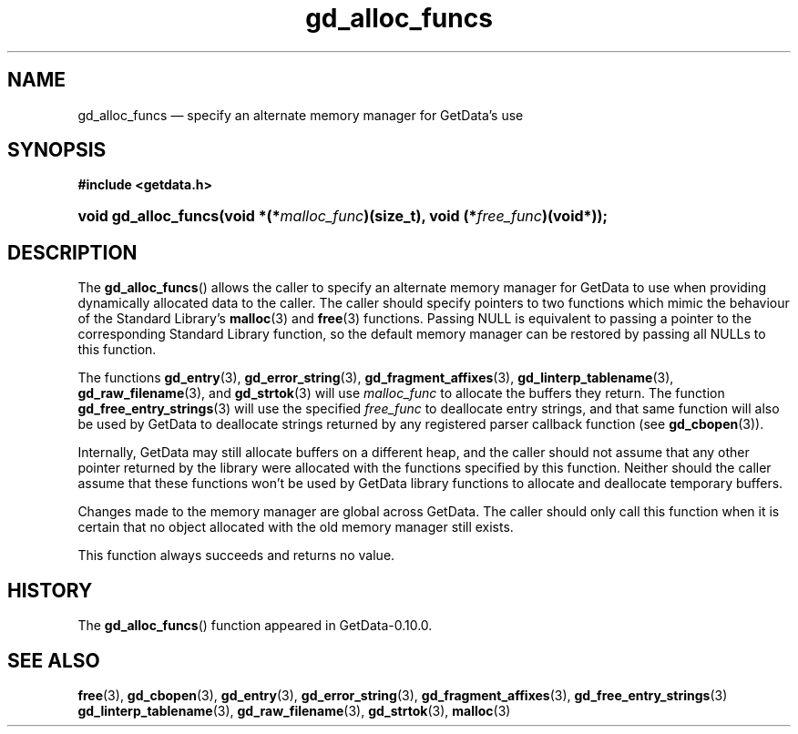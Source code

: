 .\" header.tmac.  GetData manual macros.
.\"
.\" Copyright (C) 2016 D. V. Wiebe
.\"
.\""""""""""""""""""""""""""""""""""""""""""""""""""""""""""""""""""""""""
.\"
.\" This file is part of the GetData project.
.\"
.\" Permission is granted to copy, distribute and/or modify this document
.\" under the terms of the GNU Free Documentation License, Version 1.2 or
.\" any later version published by the Free Software Foundation; with no
.\" Invariant Sections, with no Front-Cover Texts, and with no Back-Cover
.\" Texts.  A copy of the license is included in the `COPYING.DOC' file
.\" as part of this distribution.

.\" Format a function name with optional trailer: func_name()trailer
.de FN \" func_name [trailer]
.nh
.BR \\$1 ()\\$2
.hy
..

.\" Format a reference to section 3 of the manual: name(3)trailer
.de F3 \" func_name [trailer]
.nh
.BR \\$1 (3)\\$2
.hy
..

.\" Format the header of a list of definitons
.de DD \" name alt...
.ie "\\$2"" \{ \
.TP 8
.PD
.B \\$1 \}
.el \{ \
.PP
.B \\$1
.PD 0
.DD \\$2 \\$3 \}
..

.\" Start a code block: Note: groff defines an undocumented .SC for
.\" Bell Labs man legacy reasons.
.de SC
.fam C
.na
.nh
..

.\" End a code block
.de EC
.hy
.ad
.fam
..

.\" Format a structure pointer member: struct->member\fRtrailer
.de SPM \" struct member trailer
.nh
.ie "\\$3"" .IB \\$1 ->\: \\$2
.el .IB \\$1 ->\: \\$2\fR\\$3
.hy
..

.\" Format a function argument
.de ARG \" name trailer
.nh
.ie "\\$2"" .I \\$1
.el .IR \\$1 \\$2
.hy
..

.\" Hyphenation exceptions
.hw sarray carray lincom linterp
.\" gd_alloc_funcs.3.  The gd_alloc_funcs man page.
.\"
.\" Copyright (C) 2016 D. V. Wiebe
.\"
.\""""""""""""""""""""""""""""""""""""""""""""""""""""""""""""""""""""""""
.\"
.\" This file is part of the GetData project.
.\"
.\" Permission is granted to copy, distribute and/or modify this document
.\" under the terms of the GNU Free Documentation License, Version 1.2 or
.\" any later version published by the Free Software Foundation; with no
.\" Invariant Sections, with no Front-Cover Texts, and with no Back-Cover
.\" Texts.  A copy of the license is included in the `COPYING.DOC' file
.\" as part of this distribution.
.\"
.TH gd_alloc_funcs 3 "25 December 2016" "Version 0.10.0" "GETDATA"

.SH NAME
gd_alloc_funcs \(em specify an alternate memory manager for GetData's use

.SH SYNOPSIS
.SC
.B #include <getdata.h>
.HP
.BI "void gd_alloc_funcs(void *(*" malloc_func ")(size_t),
.BI "void (*" free_func )(void*));
.EC

.SH DESCRIPTION
The
.FN gd_alloc_funcs
allows the caller to specify an alternate memory manager for GetData to use
when providing dynamically allocated data to the caller.  The caller should
specify pointers to two functions which mimic the behaviour of the Standard
Library's
.F3 malloc
and
.F3 free
functions.  Passing NULL is equivalent to passing a pointer to the
corresponding Standard Library function, so the default memory manager can be
restored by passing all NULLs to this function.

The functions
.F3 gd_entry ,
.F3 gd_error_string ,
.F3 gd_fragment_affixes ,
.F3 gd_linterp_tablename ,
.F3 gd_raw_filename ,
and
.F3 gd_strtok
will use
.ARG malloc_func
to allocate the buffers they return.  The function
.F3 gd_free_entry_strings
will use the specified
.ARG free_func
to deallocate entry strings, and that same function will also be used by
GetData to deallocate strings returned by any registered parser callback
function (see
.F3 gd_cbopen ).

Internally, GetData may still allocate buffers on a different heap, and the
caller should not assume that any other pointer returned by the library were
allocated with the functions specified by this function.  Neither should the
caller assume that these functions won't be used by GetData library functions
to allocate and deallocate temporary buffers.

Changes made to the memory manager are global across GetData.  The caller should
only call this function when it is certain that no object allocated with the
old memory manager still exists.

This function always succeeds and returns no value.

.SH HISTORY
The
.FN gd_alloc_funcs
function appeared in GetData-0.10.0.

.SH SEE ALSO
.F3 free ,
.F3 gd_cbopen ,
.F3 gd_entry ,
.F3 gd_error_string ,
.F3 gd_fragment_affixes ,
.F3 gd_free_entry_strings
.F3 gd_linterp_tablename ,
.F3 gd_raw_filename ,
.F3 gd_strtok ,
.F3 malloc
